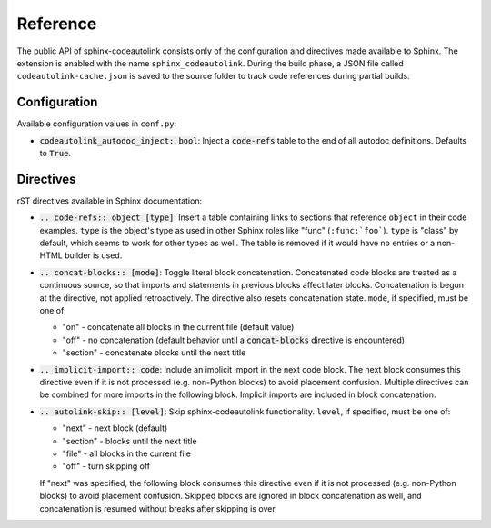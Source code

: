 .. _reference:

Reference
=========
The public API of sphinx-codeautolink consists only of the configuration
and directives made available to Sphinx.
The extension is enabled with the name ``sphinx_codeautolink``.
During the build phase, a JSON file called ``codeautolink-cache.json``
is saved to the source folder to track code references during partial builds.

Configuration
-------------
Available configuration values in ``conf.py``:

- :code:`codeautolink_autodoc_inject: bool`: Inject a :code:`code-refs` table
  to the end of all autodoc definitions. Defaults to :code:`True`.

Directives
----------
rST directives available in Sphinx documentation:

- :code:`.. code-refs:: object [type]`: Insert a table containing links to
  sections that reference ``object`` in their code examples. ``type`` is the
  object's type as used in other Sphinx roles like "func" (``:func:`foo```).
  ``type`` is "class" by default, which seems to work for other types as well.
  The table is removed if it would have no entries or a non-HTML builder is
  used.
- :code:`.. concat-blocks:: [mode]`: Toggle literal block concatenation.
  Concatenated code blocks are treated as a continuous source,
  so that imports and statements in previous blocks affect later blocks.
  Concatenation is begun at the directive, not applied retroactively.
  The directive also resets concatenation state.
  ``mode``, if specified, must be one of:

  - "on" - concatenate all blocks in the current file (default value)
  - "off" - no concatenation (default behavior until a :code:`concat-blocks`
    directive is encountered)
  - "section" - concatenate blocks until the next title

- :code:`.. implicit-import:: code`: Include an implicit import in the next
  code block. The next block consumes this directive even if it is not
  processed (e.g. non-Python blocks) to avoid placement confusion.
  Multiple directives can be combined for more imports in the following block.
  Implicit imports are included in block concatenation.
- :code:`.. autolink-skip:: [level]`: Skip sphinx-codeautolink functionality.
  ``level``, if specified, must be one of:

  - "next" - next block (default)
  - "section" - blocks until the next title
  - "file" - all blocks in the current file
  - "off" - turn skipping off

  If "next" was specified, the following block consumes this directive even if
  it is not processed (e.g. non-Python blocks) to avoid placement confusion.
  Skipped blocks are ignored in block concatenation as well, and concatenation
  is resumed without breaks after skipping is over.
